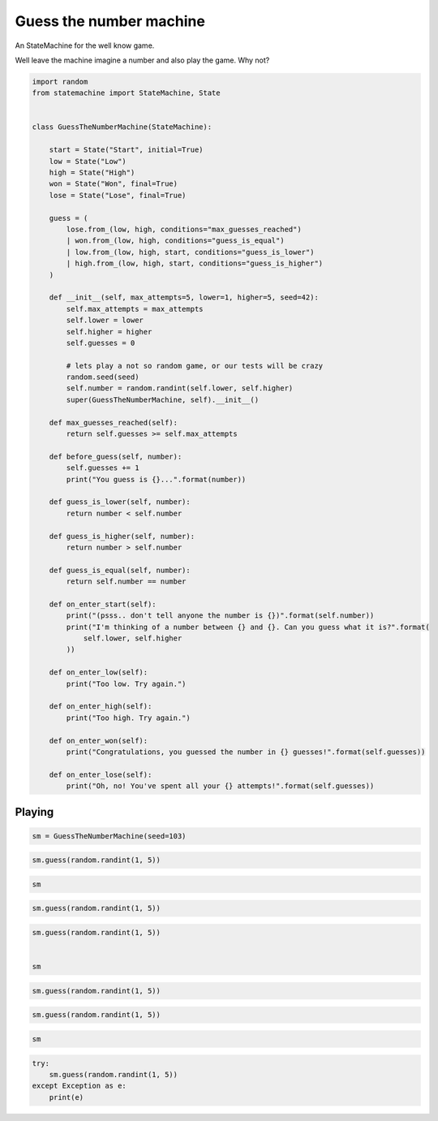 
.. DO NOT EDIT.
.. THIS FILE WAS AUTOMATICALLY GENERATED BY SPHINX-GALLERY.
.. TO MAKE CHANGES, EDIT THE SOURCE PYTHON FILE:
.. "auto_examples/guess_the_number_machine.py"
.. LINE NUMBERS ARE GIVEN BELOW.

.. only:: html

    .. note::
        :class: sphx-glr-download-link-note

        Click :ref:`here <sphx_glr_download_auto_examples_guess_the_number_machine.py>`
        to download the full example code

.. rst-class:: sphx-glr-example-title

.. _sphx_glr_auto_examples_guess_the_number_machine.py:


Guess the number machine
========================

An StateMachine for the well know game.

Well leave the machine imagine a number and also play the game. Why not?

.. GENERATED FROM PYTHON SOURCE LINES 10-76

.. code-block:: default


    import random
    from statemachine import StateMachine, State


    class GuessTheNumberMachine(StateMachine):

        start = State("Start", initial=True)
        low = State("Low")
        high = State("High")
        won = State("Won", final=True)
        lose = State("Lose", final=True)

        guess = (
            lose.from_(low, high, conditions="max_guesses_reached")
            | won.from_(low, high, conditions="guess_is_equal")
            | low.from_(low, high, start, conditions="guess_is_lower")
            | high.from_(low, high, start, conditions="guess_is_higher")
        )

        def __init__(self, max_attempts=5, lower=1, higher=5, seed=42):
            self.max_attempts = max_attempts
            self.lower = lower
            self.higher = higher
            self.guesses = 0

            # lets play a not so random game, or our tests will be crazy
            random.seed(seed)
            self.number = random.randint(self.lower, self.higher)
            super(GuessTheNumberMachine, self).__init__()

        def max_guesses_reached(self):
            return self.guesses >= self.max_attempts

        def before_guess(self, number):
            self.guesses += 1
            print("You guess is {}...".format(number))

        def guess_is_lower(self, number):
            return number < self.number

        def guess_is_higher(self, number):
            return number > self.number

        def guess_is_equal(self, number):
            return self.number == number

        def on_enter_start(self):
            print("(psss.. don't tell anyone the number is {})".format(self.number))
            print("I'm thinking of a number between {} and {}. Can you guess what it is?".format(
                self.lower, self.higher
            ))

        def on_enter_low(self):
            print("Too low. Try again.")

        def on_enter_high(self):
            print("Too high. Try again.")

        def on_enter_won(self):
            print("Congratulations, you guessed the number in {} guesses!".format(self.guesses))

        def on_enter_lose(self):
            print("Oh, no! You've spent all your {} attempts!".format(self.guesses))





.. image-sg:: /auto_examples/images/sphx_glr_guess_the_number_machine_001.svg
   :alt: guess the number machine
   :srcset: /auto_examples/images/sphx_glr_guess_the_number_machine_001.svg
   :class: sphx-glr-single-img





.. GENERATED FROM PYTHON SOURCE LINES 77-80

Playing
-------


.. GENERATED FROM PYTHON SOURCE LINES 80-83

.. code-block:: default


    sm = GuessTheNumberMachine(seed=103)





.. rst-class:: sphx-glr-script-out

 .. code-block:: none

    (psss.. don't tell anyone the number is 4)
    I'm thinking of a number between 1 and 5. Can you guess what it is?




.. GENERATED FROM PYTHON SOURCE LINES 84-87

.. code-block:: default


    sm.guess(random.randint(1, 5))





.. rst-class:: sphx-glr-script-out

 .. code-block:: none

    You guess is 2...
    Too low. Try again.




.. GENERATED FROM PYTHON SOURCE LINES 88-91

.. code-block:: default


    sm






.. raw:: html

    <div class="output_subarea output_html rendered_html output_result">
    <div class="statemachine"><?xml version="1.0" encoding="UTF-8" standalone="no"?>
    <!DOCTYPE svg PUBLIC "-//W3C//DTD SVG 1.1//EN"
     "http://www.w3.org/Graphics/SVG/1.1/DTD/svg11.dtd">
    <!-- Generated by graphviz version 2.40.1 (20161225.0304)
     -->
    <!-- Title: list Pages: 1 -->
    <svg width="803pt" height="198pt"
     viewBox="0.00 0.00 803.00 197.78" xmlns="http://www.w3.org/2000/svg" xmlns:xlink="http://www.w3.org/1999/xlink">
    <g id="graph0" class="graph" transform="scale(1 1) rotate(0) translate(4 193.7803)">
    <title>list</title>
    <polygon fill="#ffffff" stroke="transparent" points="-4,4 -4,-193.7803 799,-193.7803 799,4 -4,4"/>
    <text text-anchor="middle" x="397.5" y="-7" font-family="Times,serif" font-size="10.00" fill="#000000">GuessTheNumberMachine</text>
    <!-- i -->
    <g id="node1" class="node">
    <title>i</title>
    <ellipse fill="#000000" stroke="#000000" cx="7" cy="-141.7803" rx="7" ry="7"/>
    <text text-anchor="middle" x="7" y="-141.4803" font-family="Times,serif" font-size="1.00" fill="#000000">i</text>
    </g>
    <!-- start -->
    <g id="node2" class="node">
    <title>start</title>
    <path fill="#ffffff" stroke="#000000" d="M143,-159.7803C143,-159.7803 63,-159.7803 63,-159.7803 57,-159.7803 51,-153.7803 51,-147.7803 51,-147.7803 51,-135.7803 51,-135.7803 51,-129.7803 57,-123.7803 63,-123.7803 63,-123.7803 143,-123.7803 143,-123.7803 149,-123.7803 155,-129.7803 155,-135.7803 155,-135.7803 155,-147.7803 155,-147.7803 155,-153.7803 149,-159.7803 143,-159.7803"/>
    <text text-anchor="middle" x="103" y="-144.7803" font-family="Times,serif" font-size="10.00" fill="#000000">Start</text>
    <text text-anchor="middle" x="103" y="-133.7803" font-family="Times,serif" font-size="10.00" fill="#000000">entry / on_enter_start</text>
    </g>
    <!-- i&#45;&gt;start -->
    <g id="edge1" class="edge">
    <title>i&#45;&gt;start</title>
    <path fill="none" stroke="#0000ff" d="M14.2156,-141.7803C20.4253,-141.7803 30.049,-141.7803 40.7074,-141.7803"/>
    <polygon fill="#0000ff" stroke="#0000ff" points="40.7182,-145.2804 50.7182,-141.7803 40.7182,-138.2804 40.7182,-145.2804"/>
    </g>
    <!-- high -->
    <g id="node3" class="node">
    <title>high</title>
    <path fill="#ffffff" stroke="#000000" d="M348,-113.7803C348,-113.7803 267,-113.7803 267,-113.7803 261,-113.7803 255,-107.7803 255,-101.7803 255,-101.7803 255,-89.7803 255,-89.7803 255,-83.7803 261,-77.7803 267,-77.7803 267,-77.7803 348,-77.7803 348,-77.7803 354,-77.7803 360,-83.7803 360,-89.7803 360,-89.7803 360,-101.7803 360,-101.7803 360,-107.7803 354,-113.7803 348,-113.7803"/>
    <text text-anchor="middle" x="307.5" y="-98.7803" font-family="Times,serif" font-size="10.00" fill="#000000">High</text>
    <text text-anchor="middle" x="307.5" y="-87.7803" font-family="Times,serif" font-size="10.00" fill="#000000">entry / on_enter_high</text>
    </g>
    <!-- start&#45;&gt;high -->
    <g id="edge11" class="edge">
    <title>start&#45;&gt;high</title>
    <path fill="none" stroke="#0000ff" d="M155.1331,-130.0535C182.4439,-123.9103 216.092,-116.3415 244.8152,-109.8805"/>
    <polygon fill="#0000ff" stroke="#0000ff" points="245.7629,-113.2549 254.751,-107.6456 244.2267,-106.4255 245.7629,-113.2549"/>
    <text text-anchor="middle" x="205" y="-137.5803" font-family="Times,serif" font-size="9.00" fill="#000000">guess</text>
    <text text-anchor="middle" x="205" y="-127.5803" font-family="Times,serif" font-size="9.00" fill="#000000">[guess_is_higher]</text>
    </g>
    <!-- low -->
    <g id="node6" class="node">
    <title>low</title>
    <path fill="#40e0d0" stroke="#000000" stroke-width="2" d="M550,-88.7803C550,-88.7803 472,-88.7803 472,-88.7803 466,-88.7803 460,-82.7803 460,-76.7803 460,-76.7803 460,-64.7803 460,-64.7803 460,-58.7803 466,-52.7803 472,-52.7803 472,-52.7803 550,-52.7803 550,-52.7803 556,-52.7803 562,-58.7803 562,-64.7803 562,-64.7803 562,-76.7803 562,-76.7803 562,-82.7803 556,-88.7803 550,-88.7803"/>
    <text text-anchor="middle" x="511" y="-73.7803" font-family="Times,serif" font-size="10.00" fill="#000000">Low</text>
    <text text-anchor="middle" x="511" y="-62.7803" font-family="Times,serif" font-size="10.00" fill="#000000">entry / on_enter_low</text>
    </g>
    <!-- start&#45;&gt;low -->
    <g id="edge10" class="edge">
    <title>start&#45;&gt;low</title>
    <path fill="none" stroke="#0000ff" d="M155.1338,-155.5624C207.7292,-167.1724 290.8264,-179.1989 360,-160.7803 406.1673,-148.4875 452.3368,-117.5739 481.2417,-95.41"/>
    <polygon fill="#0000ff" stroke="#0000ff" points="483.5557,-98.0438 489.2803,-89.1286 479.2456,-92.528 483.5557,-98.0438"/>
    <text text-anchor="middle" x="307.5" y="-182.5803" font-family="Times,serif" font-size="9.00" fill="#000000">guess</text>
    <text text-anchor="middle" x="307.5" y="-172.5803" font-family="Times,serif" font-size="9.00" fill="#000000">[guess_is_lower]</text>
    </g>
    <!-- high&#45;&gt;high -->
    <g id="edge5" class="edge">
    <title>high&#45;&gt;high</title>
    <path fill="none" stroke="#0000ff" d="M289.0474,-113.933C286.2085,-123.3194 292.3594,-131.7803 307.5,-131.7803 316.7263,-131.7803 322.6144,-128.6384 325.1643,-124.0599"/>
    <polygon fill="#0000ff" stroke="#0000ff" points="328.6658,-124.1745 325.9526,-113.933 321.6869,-123.6311 328.6658,-124.1745"/>
    <text text-anchor="middle" x="307.5" y="-144.5803" font-family="Times,serif" font-size="9.00" fill="#000000">guess</text>
    <text text-anchor="middle" x="307.5" y="-134.5803" font-family="Times,serif" font-size="9.00" fill="#000000">[guess_is_higher]</text>
    </g>
    <!-- lose -->
    <g id="node4" class="node">
    <title>lose</title>
    <path fill="#ffffff" stroke="#000000" d="M778.5,-138.7803C778.5,-138.7803 699.5,-138.7803 699.5,-138.7803 693.5,-138.7803 687.5,-132.7803 687.5,-126.7803 687.5,-126.7803 687.5,-114.7803 687.5,-114.7803 687.5,-108.7803 693.5,-102.7803 699.5,-102.7803 699.5,-102.7803 778.5,-102.7803 778.5,-102.7803 784.5,-102.7803 790.5,-108.7803 790.5,-114.7803 790.5,-114.7803 790.5,-126.7803 790.5,-126.7803 790.5,-132.7803 784.5,-138.7803 778.5,-138.7803"/>
    <path fill="none" stroke="#000000" d="M782.5,-142.7803C782.5,-142.7803 695.5,-142.7803 695.5,-142.7803 689.5,-142.7803 683.5,-136.7803 683.5,-130.7803 683.5,-130.7803 683.5,-110.7803 683.5,-110.7803 683.5,-104.7803 689.5,-98.7803 695.5,-98.7803 695.5,-98.7803 782.5,-98.7803 782.5,-98.7803 788.5,-98.7803 794.5,-104.7803 794.5,-110.7803 794.5,-110.7803 794.5,-130.7803 794.5,-130.7803 794.5,-136.7803 788.5,-142.7803 782.5,-142.7803"/>
    <text text-anchor="middle" x="739" y="-123.7803" font-family="Times,serif" font-size="10.00" fill="#000000">Lose</text>
    <text text-anchor="middle" x="739" y="-112.7803" font-family="Times,serif" font-size="10.00" fill="#000000">entry / on_enter_lose</text>
    </g>
    <!-- high&#45;&gt;lose -->
    <g id="edge2" class="edge">
    <title>high&#45;&gt;lose</title>
    <path fill="none" stroke="#0000ff" d="M360.1235,-113.1501C389.21,-121.8418 426.2026,-131.4216 460,-135.7803 532.5774,-145.1403 616.5044,-138.2596 673.2002,-131.0289"/>
    <polygon fill="#0000ff" stroke="#0000ff" points="674.003,-134.4535 683.4608,-129.6785 673.0895,-127.5133 674.003,-134.4535"/>
    <text text-anchor="middle" x="511" y="-152.5803" font-family="Times,serif" font-size="9.00" fill="#000000">guess</text>
    <text text-anchor="middle" x="511" y="-142.5803" font-family="Times,serif" font-size="9.00" fill="#000000">[max_guesses_reached]</text>
    </g>
    <!-- won -->
    <g id="node5" class="node">
    <title>won</title>
    <path fill="#ffffff" stroke="#000000" d="M779,-69.7803C779,-69.7803 699,-69.7803 699,-69.7803 693,-69.7803 687,-63.7803 687,-57.7803 687,-57.7803 687,-45.7803 687,-45.7803 687,-39.7803 693,-33.7803 699,-33.7803 699,-33.7803 779,-33.7803 779,-33.7803 785,-33.7803 791,-39.7803 791,-45.7803 791,-45.7803 791,-57.7803 791,-57.7803 791,-63.7803 785,-69.7803 779,-69.7803"/>
    <path fill="none" stroke="#000000" d="M783,-73.7803C783,-73.7803 695,-73.7803 695,-73.7803 689,-73.7803 683,-67.7803 683,-61.7803 683,-61.7803 683,-41.7803 683,-41.7803 683,-35.7803 689,-29.7803 695,-29.7803 695,-29.7803 783,-29.7803 783,-29.7803 789,-29.7803 795,-35.7803 795,-41.7803 795,-41.7803 795,-61.7803 795,-61.7803 795,-67.7803 789,-73.7803 783,-73.7803"/>
    <text text-anchor="middle" x="739" y="-54.7803" font-family="Times,serif" font-size="10.00" fill="#000000">Won</text>
    <text text-anchor="middle" x="739" y="-43.7803" font-family="Times,serif" font-size="10.00" fill="#000000">entry / on_enter_won</text>
    </g>
    <!-- high&#45;&gt;won -->
    <g id="edge3" class="edge">
    <title>high&#45;&gt;won</title>
    <path fill="none" stroke="#0000ff" d="M331.6611,-77.6672C344.8466,-68.3987 361.7561,-57.4789 378,-49.7803 412.5488,-33.4063 422.2171,-29.6268 460,-23.7803 532.4999,-12.5616 616.3269,-24.2545 673.0206,-35.7716"/>
    <polygon fill="#0000ff" stroke="#0000ff" points="672.4267,-39.223 682.9307,-37.8392 673.8564,-32.3705 672.4267,-39.223"/>
    <text text-anchor="middle" x="511" y="-36.5803" font-family="Times,serif" font-size="9.00" fill="#000000">guess</text>
    <text text-anchor="middle" x="511" y="-26.5803" font-family="Times,serif" font-size="9.00" fill="#000000">[guess_is_equal]</text>
    </g>
    <!-- high&#45;&gt;low -->
    <g id="edge4" class="edge">
    <title>high&#45;&gt;low</title>
    <path fill="none" stroke="#0000ff" d="M360.3054,-91.6089C385.1476,-89.408 415.1482,-86.4076 442,-82.7803 444.5304,-82.4385 447.11,-82.072 449.7136,-81.6872"/>
    <polygon fill="#0000ff" stroke="#0000ff" points="450.4739,-85.1113 459.8223,-80.1255 449.4051,-78.1934 450.4739,-85.1113"/>
    <text text-anchor="middle" x="410" y="-102.5803" font-family="Times,serif" font-size="9.00" fill="#000000">guess</text>
    <text text-anchor="middle" x="410" y="-92.5803" font-family="Times,serif" font-size="9.00" fill="#000000">[guess_is_lower]</text>
    </g>
    <!-- low&#45;&gt;high -->
    <g id="edge9" class="edge">
    <title>low&#45;&gt;high</title>
    <path fill="none" stroke="#0000ff" d="M459.879,-58.3713C434.8951,-54.2716 404.5623,-52.2335 378,-58.7803 366.1663,-61.6969 354.121,-66.9937 343.4137,-72.6849"/>
    <polygon fill="#0000ff" stroke="#0000ff" points="341.4035,-69.7991 334.3876,-77.738 344.823,-75.9071 341.4035,-69.7991"/>
    <text text-anchor="middle" x="410" y="-71.5803" font-family="Times,serif" font-size="9.00" fill="#000000">guess</text>
    <text text-anchor="middle" x="410" y="-61.5803" font-family="Times,serif" font-size="9.00" fill="#000000">[guess_is_higher]</text>
    </g>
    <!-- low&#45;&gt;lose -->
    <g id="edge6" class="edge">
    <title>low&#45;&gt;lose</title>
    <path fill="none" stroke="#0000ff" d="M562.1677,-82.0013C594.9099,-89.1816 637.7084,-98.5672 672.999,-106.3064"/>
    <polygon fill="#0000ff" stroke="#0000ff" points="672.6959,-109.823 683.2135,-108.5464 674.1954,-102.9855 672.6959,-109.823"/>
    <text text-anchor="middle" x="622.5" y="-115.5803" font-family="Times,serif" font-size="9.00" fill="#000000">guess</text>
    <text text-anchor="middle" x="622.5" y="-105.5803" font-family="Times,serif" font-size="9.00" fill="#000000">[max_guesses_reached]</text>
    </g>
    <!-- low&#45;&gt;won -->
    <g id="edge7" class="edge">
    <title>low&#45;&gt;won</title>
    <path fill="none" stroke="#0000ff" d="M562.1677,-66.5163C594.7904,-63.7978 637.3961,-60.2473 672.6123,-57.3126"/>
    <polygon fill="#0000ff" stroke="#0000ff" points="673.1337,-60.7814 682.8084,-56.4629 672.5523,-53.8056 673.1337,-60.7814"/>
    <text text-anchor="middle" x="622.5" y="-76.5803" font-family="Times,serif" font-size="9.00" fill="#000000">guess</text>
    <text text-anchor="middle" x="622.5" y="-66.5803" font-family="Times,serif" font-size="9.00" fill="#000000">[guess_is_equal]</text>
    </g>
    <!-- low&#45;&gt;low -->
    <g id="edge8" class="edge">
    <title>low&#45;&gt;low</title>
    <path fill="none" stroke="#0000ff" d="M492.9092,-88.933C490.126,-98.3194 496.1563,-106.7803 511,-106.7803 520.0454,-106.7803 525.818,-103.6384 528.3179,-99.0599"/>
    <polygon fill="#0000ff" stroke="#0000ff" points="531.8196,-99.1704 529.0908,-88.933 524.8399,-98.6376 531.8196,-99.1704"/>
    <text text-anchor="middle" x="511" y="-119.5803" font-family="Times,serif" font-size="9.00" fill="#000000">guess</text>
    <text text-anchor="middle" x="511" y="-109.5803" font-family="Times,serif" font-size="9.00" fill="#000000">[guess_is_lower]</text>
    </g>
    </g>
    </svg>
    </div>
    </div>
    <br />
    <br />

.. GENERATED FROM PYTHON SOURCE LINES 92-95

.. code-block:: default


    sm.guess(random.randint(1, 5))





.. rst-class:: sphx-glr-script-out

 .. code-block:: none

    You guess is 1...
    Too low. Try again.




.. GENERATED FROM PYTHON SOURCE LINES 96-102

.. code-block:: default


    sm.guess(random.randint(1, 5))


    sm





.. rst-class:: sphx-glr-script-out

 .. code-block:: none

    You guess is 5...
    Too high. Try again.


.. raw:: html

    <div class="output_subarea output_html rendered_html output_result">
    <div class="statemachine"><?xml version="1.0" encoding="UTF-8" standalone="no"?>
    <!DOCTYPE svg PUBLIC "-//W3C//DTD SVG 1.1//EN"
     "http://www.w3.org/Graphics/SVG/1.1/DTD/svg11.dtd">
    <!-- Generated by graphviz version 2.40.1 (20161225.0304)
     -->
    <!-- Title: list Pages: 1 -->
    <svg width="803pt" height="198pt"
     viewBox="0.00 0.00 803.00 197.78" xmlns="http://www.w3.org/2000/svg" xmlns:xlink="http://www.w3.org/1999/xlink">
    <g id="graph0" class="graph" transform="scale(1 1) rotate(0) translate(4 193.7803)">
    <title>list</title>
    <polygon fill="#ffffff" stroke="transparent" points="-4,4 -4,-193.7803 799,-193.7803 799,4 -4,4"/>
    <text text-anchor="middle" x="397.5" y="-7" font-family="Times,serif" font-size="10.00" fill="#000000">GuessTheNumberMachine</text>
    <!-- i -->
    <g id="node1" class="node">
    <title>i</title>
    <ellipse fill="#000000" stroke="#000000" cx="7" cy="-141.7803" rx="7" ry="7"/>
    <text text-anchor="middle" x="7" y="-141.4803" font-family="Times,serif" font-size="1.00" fill="#000000">i</text>
    </g>
    <!-- start -->
    <g id="node2" class="node">
    <title>start</title>
    <path fill="#ffffff" stroke="#000000" d="M143,-159.7803C143,-159.7803 63,-159.7803 63,-159.7803 57,-159.7803 51,-153.7803 51,-147.7803 51,-147.7803 51,-135.7803 51,-135.7803 51,-129.7803 57,-123.7803 63,-123.7803 63,-123.7803 143,-123.7803 143,-123.7803 149,-123.7803 155,-129.7803 155,-135.7803 155,-135.7803 155,-147.7803 155,-147.7803 155,-153.7803 149,-159.7803 143,-159.7803"/>
    <text text-anchor="middle" x="103" y="-144.7803" font-family="Times,serif" font-size="10.00" fill="#000000">Start</text>
    <text text-anchor="middle" x="103" y="-133.7803" font-family="Times,serif" font-size="10.00" fill="#000000">entry / on_enter_start</text>
    </g>
    <!-- i&#45;&gt;start -->
    <g id="edge1" class="edge">
    <title>i&#45;&gt;start</title>
    <path fill="none" stroke="#0000ff" d="M14.2156,-141.7803C20.4253,-141.7803 30.049,-141.7803 40.7074,-141.7803"/>
    <polygon fill="#0000ff" stroke="#0000ff" points="40.7182,-145.2804 50.7182,-141.7803 40.7182,-138.2804 40.7182,-145.2804"/>
    </g>
    <!-- high -->
    <g id="node3" class="node">
    <title>high</title>
    <path fill="#40e0d0" stroke="#000000" stroke-width="2" d="M348,-113.7803C348,-113.7803 267,-113.7803 267,-113.7803 261,-113.7803 255,-107.7803 255,-101.7803 255,-101.7803 255,-89.7803 255,-89.7803 255,-83.7803 261,-77.7803 267,-77.7803 267,-77.7803 348,-77.7803 348,-77.7803 354,-77.7803 360,-83.7803 360,-89.7803 360,-89.7803 360,-101.7803 360,-101.7803 360,-107.7803 354,-113.7803 348,-113.7803"/>
    <text text-anchor="middle" x="307.5" y="-98.7803" font-family="Times,serif" font-size="10.00" fill="#000000">High</text>
    <text text-anchor="middle" x="307.5" y="-87.7803" font-family="Times,serif" font-size="10.00" fill="#000000">entry / on_enter_high</text>
    </g>
    <!-- start&#45;&gt;high -->
    <g id="edge11" class="edge">
    <title>start&#45;&gt;high</title>
    <path fill="none" stroke="#0000ff" d="M155.1331,-130.0535C182.4439,-123.9103 216.092,-116.3415 244.8152,-109.8805"/>
    <polygon fill="#0000ff" stroke="#0000ff" points="245.7629,-113.2549 254.751,-107.6456 244.2267,-106.4255 245.7629,-113.2549"/>
    <text text-anchor="middle" x="205" y="-137.5803" font-family="Times,serif" font-size="9.00" fill="#000000">guess</text>
    <text text-anchor="middle" x="205" y="-127.5803" font-family="Times,serif" font-size="9.00" fill="#000000">[guess_is_higher]</text>
    </g>
    <!-- low -->
    <g id="node6" class="node">
    <title>low</title>
    <path fill="#ffffff" stroke="#000000" d="M550,-88.7803C550,-88.7803 472,-88.7803 472,-88.7803 466,-88.7803 460,-82.7803 460,-76.7803 460,-76.7803 460,-64.7803 460,-64.7803 460,-58.7803 466,-52.7803 472,-52.7803 472,-52.7803 550,-52.7803 550,-52.7803 556,-52.7803 562,-58.7803 562,-64.7803 562,-64.7803 562,-76.7803 562,-76.7803 562,-82.7803 556,-88.7803 550,-88.7803"/>
    <text text-anchor="middle" x="511" y="-73.7803" font-family="Times,serif" font-size="10.00" fill="#000000">Low</text>
    <text text-anchor="middle" x="511" y="-62.7803" font-family="Times,serif" font-size="10.00" fill="#000000">entry / on_enter_low</text>
    </g>
    <!-- start&#45;&gt;low -->
    <g id="edge10" class="edge">
    <title>start&#45;&gt;low</title>
    <path fill="none" stroke="#0000ff" d="M155.1338,-155.5624C207.7292,-167.1724 290.8264,-179.1989 360,-160.7803 406.1673,-148.4875 452.3368,-117.5739 481.2417,-95.41"/>
    <polygon fill="#0000ff" stroke="#0000ff" points="483.5557,-98.0438 489.2803,-89.1286 479.2456,-92.528 483.5557,-98.0438"/>
    <text text-anchor="middle" x="307.5" y="-182.5803" font-family="Times,serif" font-size="9.00" fill="#000000">guess</text>
    <text text-anchor="middle" x="307.5" y="-172.5803" font-family="Times,serif" font-size="9.00" fill="#000000">[guess_is_lower]</text>
    </g>
    <!-- high&#45;&gt;high -->
    <g id="edge5" class="edge">
    <title>high&#45;&gt;high</title>
    <path fill="none" stroke="#0000ff" d="M289.0474,-113.933C286.2085,-123.3194 292.3594,-131.7803 307.5,-131.7803 316.7263,-131.7803 322.6144,-128.6384 325.1643,-124.0599"/>
    <polygon fill="#0000ff" stroke="#0000ff" points="328.6658,-124.1745 325.9526,-113.933 321.6869,-123.6311 328.6658,-124.1745"/>
    <text text-anchor="middle" x="307.5" y="-144.5803" font-family="Times,serif" font-size="9.00" fill="#000000">guess</text>
    <text text-anchor="middle" x="307.5" y="-134.5803" font-family="Times,serif" font-size="9.00" fill="#000000">[guess_is_higher]</text>
    </g>
    <!-- lose -->
    <g id="node4" class="node">
    <title>lose</title>
    <path fill="#ffffff" stroke="#000000" d="M778.5,-138.7803C778.5,-138.7803 699.5,-138.7803 699.5,-138.7803 693.5,-138.7803 687.5,-132.7803 687.5,-126.7803 687.5,-126.7803 687.5,-114.7803 687.5,-114.7803 687.5,-108.7803 693.5,-102.7803 699.5,-102.7803 699.5,-102.7803 778.5,-102.7803 778.5,-102.7803 784.5,-102.7803 790.5,-108.7803 790.5,-114.7803 790.5,-114.7803 790.5,-126.7803 790.5,-126.7803 790.5,-132.7803 784.5,-138.7803 778.5,-138.7803"/>
    <path fill="none" stroke="#000000" d="M782.5,-142.7803C782.5,-142.7803 695.5,-142.7803 695.5,-142.7803 689.5,-142.7803 683.5,-136.7803 683.5,-130.7803 683.5,-130.7803 683.5,-110.7803 683.5,-110.7803 683.5,-104.7803 689.5,-98.7803 695.5,-98.7803 695.5,-98.7803 782.5,-98.7803 782.5,-98.7803 788.5,-98.7803 794.5,-104.7803 794.5,-110.7803 794.5,-110.7803 794.5,-130.7803 794.5,-130.7803 794.5,-136.7803 788.5,-142.7803 782.5,-142.7803"/>
    <text text-anchor="middle" x="739" y="-123.7803" font-family="Times,serif" font-size="10.00" fill="#000000">Lose</text>
    <text text-anchor="middle" x="739" y="-112.7803" font-family="Times,serif" font-size="10.00" fill="#000000">entry / on_enter_lose</text>
    </g>
    <!-- high&#45;&gt;lose -->
    <g id="edge2" class="edge">
    <title>high&#45;&gt;lose</title>
    <path fill="none" stroke="#0000ff" d="M360.1235,-113.1501C389.21,-121.8418 426.2026,-131.4216 460,-135.7803 532.5774,-145.1403 616.5044,-138.2596 673.2002,-131.0289"/>
    <polygon fill="#0000ff" stroke="#0000ff" points="674.003,-134.4535 683.4608,-129.6785 673.0895,-127.5133 674.003,-134.4535"/>
    <text text-anchor="middle" x="511" y="-152.5803" font-family="Times,serif" font-size="9.00" fill="#000000">guess</text>
    <text text-anchor="middle" x="511" y="-142.5803" font-family="Times,serif" font-size="9.00" fill="#000000">[max_guesses_reached]</text>
    </g>
    <!-- won -->
    <g id="node5" class="node">
    <title>won</title>
    <path fill="#ffffff" stroke="#000000" d="M779,-69.7803C779,-69.7803 699,-69.7803 699,-69.7803 693,-69.7803 687,-63.7803 687,-57.7803 687,-57.7803 687,-45.7803 687,-45.7803 687,-39.7803 693,-33.7803 699,-33.7803 699,-33.7803 779,-33.7803 779,-33.7803 785,-33.7803 791,-39.7803 791,-45.7803 791,-45.7803 791,-57.7803 791,-57.7803 791,-63.7803 785,-69.7803 779,-69.7803"/>
    <path fill="none" stroke="#000000" d="M783,-73.7803C783,-73.7803 695,-73.7803 695,-73.7803 689,-73.7803 683,-67.7803 683,-61.7803 683,-61.7803 683,-41.7803 683,-41.7803 683,-35.7803 689,-29.7803 695,-29.7803 695,-29.7803 783,-29.7803 783,-29.7803 789,-29.7803 795,-35.7803 795,-41.7803 795,-41.7803 795,-61.7803 795,-61.7803 795,-67.7803 789,-73.7803 783,-73.7803"/>
    <text text-anchor="middle" x="739" y="-54.7803" font-family="Times,serif" font-size="10.00" fill="#000000">Won</text>
    <text text-anchor="middle" x="739" y="-43.7803" font-family="Times,serif" font-size="10.00" fill="#000000">entry / on_enter_won</text>
    </g>
    <!-- high&#45;&gt;won -->
    <g id="edge3" class="edge">
    <title>high&#45;&gt;won</title>
    <path fill="none" stroke="#0000ff" d="M331.6611,-77.6672C344.8466,-68.3987 361.7561,-57.4789 378,-49.7803 412.5488,-33.4063 422.2171,-29.6268 460,-23.7803 532.4999,-12.5616 616.3269,-24.2545 673.0206,-35.7716"/>
    <polygon fill="#0000ff" stroke="#0000ff" points="672.4267,-39.223 682.9307,-37.8392 673.8564,-32.3705 672.4267,-39.223"/>
    <text text-anchor="middle" x="511" y="-36.5803" font-family="Times,serif" font-size="9.00" fill="#000000">guess</text>
    <text text-anchor="middle" x="511" y="-26.5803" font-family="Times,serif" font-size="9.00" fill="#000000">[guess_is_equal]</text>
    </g>
    <!-- high&#45;&gt;low -->
    <g id="edge4" class="edge">
    <title>high&#45;&gt;low</title>
    <path fill="none" stroke="#0000ff" d="M360.3054,-91.6089C385.1476,-89.408 415.1482,-86.4076 442,-82.7803 444.5304,-82.4385 447.11,-82.072 449.7136,-81.6872"/>
    <polygon fill="#0000ff" stroke="#0000ff" points="450.4739,-85.1113 459.8223,-80.1255 449.4051,-78.1934 450.4739,-85.1113"/>
    <text text-anchor="middle" x="410" y="-102.5803" font-family="Times,serif" font-size="9.00" fill="#000000">guess</text>
    <text text-anchor="middle" x="410" y="-92.5803" font-family="Times,serif" font-size="9.00" fill="#000000">[guess_is_lower]</text>
    </g>
    <!-- low&#45;&gt;high -->
    <g id="edge9" class="edge">
    <title>low&#45;&gt;high</title>
    <path fill="none" stroke="#0000ff" d="M459.879,-58.3713C434.8951,-54.2716 404.5623,-52.2335 378,-58.7803 366.1663,-61.6969 354.121,-66.9937 343.4137,-72.6849"/>
    <polygon fill="#0000ff" stroke="#0000ff" points="341.4035,-69.7991 334.3876,-77.738 344.823,-75.9071 341.4035,-69.7991"/>
    <text text-anchor="middle" x="410" y="-71.5803" font-family="Times,serif" font-size="9.00" fill="#000000">guess</text>
    <text text-anchor="middle" x="410" y="-61.5803" font-family="Times,serif" font-size="9.00" fill="#000000">[guess_is_higher]</text>
    </g>
    <!-- low&#45;&gt;lose -->
    <g id="edge6" class="edge">
    <title>low&#45;&gt;lose</title>
    <path fill="none" stroke="#0000ff" d="M562.1677,-82.0013C594.9099,-89.1816 637.7084,-98.5672 672.999,-106.3064"/>
    <polygon fill="#0000ff" stroke="#0000ff" points="672.6959,-109.823 683.2135,-108.5464 674.1954,-102.9855 672.6959,-109.823"/>
    <text text-anchor="middle" x="622.5" y="-115.5803" font-family="Times,serif" font-size="9.00" fill="#000000">guess</text>
    <text text-anchor="middle" x="622.5" y="-105.5803" font-family="Times,serif" font-size="9.00" fill="#000000">[max_guesses_reached]</text>
    </g>
    <!-- low&#45;&gt;won -->
    <g id="edge7" class="edge">
    <title>low&#45;&gt;won</title>
    <path fill="none" stroke="#0000ff" d="M562.1677,-66.5163C594.7904,-63.7978 637.3961,-60.2473 672.6123,-57.3126"/>
    <polygon fill="#0000ff" stroke="#0000ff" points="673.1337,-60.7814 682.8084,-56.4629 672.5523,-53.8056 673.1337,-60.7814"/>
    <text text-anchor="middle" x="622.5" y="-76.5803" font-family="Times,serif" font-size="9.00" fill="#000000">guess</text>
    <text text-anchor="middle" x="622.5" y="-66.5803" font-family="Times,serif" font-size="9.00" fill="#000000">[guess_is_equal]</text>
    </g>
    <!-- low&#45;&gt;low -->
    <g id="edge8" class="edge">
    <title>low&#45;&gt;low</title>
    <path fill="none" stroke="#0000ff" d="M492.9092,-88.933C490.126,-98.3194 496.1563,-106.7803 511,-106.7803 520.0454,-106.7803 525.818,-103.6384 528.3179,-99.0599"/>
    <polygon fill="#0000ff" stroke="#0000ff" points="531.8196,-99.1704 529.0908,-88.933 524.8399,-98.6376 531.8196,-99.1704"/>
    <text text-anchor="middle" x="511" y="-119.5803" font-family="Times,serif" font-size="9.00" fill="#000000">guess</text>
    <text text-anchor="middle" x="511" y="-109.5803" font-family="Times,serif" font-size="9.00" fill="#000000">[guess_is_lower]</text>
    </g>
    </g>
    </svg>
    </div>
    </div>
    <br />
    <br />

.. GENERATED FROM PYTHON SOURCE LINES 105-108

.. code-block:: default


    sm.guess(random.randint(1, 5))





.. rst-class:: sphx-glr-script-out

 .. code-block:: none

    You guess is 1...
    Too low. Try again.




.. GENERATED FROM PYTHON SOURCE LINES 109-112

.. code-block:: default


    sm.guess(random.randint(1, 5))





.. rst-class:: sphx-glr-script-out

 .. code-block:: none

    You guess is 4...
    Congratulations, you guessed the number in 5 guesses!




.. GENERATED FROM PYTHON SOURCE LINES 113-116

.. code-block:: default


    sm






.. raw:: html

    <div class="output_subarea output_html rendered_html output_result">
    <div class="statemachine"><?xml version="1.0" encoding="UTF-8" standalone="no"?>
    <!DOCTYPE svg PUBLIC "-//W3C//DTD SVG 1.1//EN"
     "http://www.w3.org/Graphics/SVG/1.1/DTD/svg11.dtd">
    <!-- Generated by graphviz version 2.40.1 (20161225.0304)
     -->
    <!-- Title: list Pages: 1 -->
    <svg width="803pt" height="198pt"
     viewBox="0.00 0.00 803.00 197.78" xmlns="http://www.w3.org/2000/svg" xmlns:xlink="http://www.w3.org/1999/xlink">
    <g id="graph0" class="graph" transform="scale(1 1) rotate(0) translate(4 193.7803)">
    <title>list</title>
    <polygon fill="#ffffff" stroke="transparent" points="-4,4 -4,-193.7803 799,-193.7803 799,4 -4,4"/>
    <text text-anchor="middle" x="397.5" y="-7" font-family="Times,serif" font-size="10.00" fill="#000000">GuessTheNumberMachine</text>
    <!-- i -->
    <g id="node1" class="node">
    <title>i</title>
    <ellipse fill="#000000" stroke="#000000" cx="7" cy="-141.7803" rx="7" ry="7"/>
    <text text-anchor="middle" x="7" y="-141.4803" font-family="Times,serif" font-size="1.00" fill="#000000">i</text>
    </g>
    <!-- start -->
    <g id="node2" class="node">
    <title>start</title>
    <path fill="#ffffff" stroke="#000000" d="M143,-159.7803C143,-159.7803 63,-159.7803 63,-159.7803 57,-159.7803 51,-153.7803 51,-147.7803 51,-147.7803 51,-135.7803 51,-135.7803 51,-129.7803 57,-123.7803 63,-123.7803 63,-123.7803 143,-123.7803 143,-123.7803 149,-123.7803 155,-129.7803 155,-135.7803 155,-135.7803 155,-147.7803 155,-147.7803 155,-153.7803 149,-159.7803 143,-159.7803"/>
    <text text-anchor="middle" x="103" y="-144.7803" font-family="Times,serif" font-size="10.00" fill="#000000">Start</text>
    <text text-anchor="middle" x="103" y="-133.7803" font-family="Times,serif" font-size="10.00" fill="#000000">entry / on_enter_start</text>
    </g>
    <!-- i&#45;&gt;start -->
    <g id="edge1" class="edge">
    <title>i&#45;&gt;start</title>
    <path fill="none" stroke="#0000ff" d="M14.2156,-141.7803C20.4253,-141.7803 30.049,-141.7803 40.7074,-141.7803"/>
    <polygon fill="#0000ff" stroke="#0000ff" points="40.7182,-145.2804 50.7182,-141.7803 40.7182,-138.2804 40.7182,-145.2804"/>
    </g>
    <!-- high -->
    <g id="node3" class="node">
    <title>high</title>
    <path fill="#ffffff" stroke="#000000" d="M348,-113.7803C348,-113.7803 267,-113.7803 267,-113.7803 261,-113.7803 255,-107.7803 255,-101.7803 255,-101.7803 255,-89.7803 255,-89.7803 255,-83.7803 261,-77.7803 267,-77.7803 267,-77.7803 348,-77.7803 348,-77.7803 354,-77.7803 360,-83.7803 360,-89.7803 360,-89.7803 360,-101.7803 360,-101.7803 360,-107.7803 354,-113.7803 348,-113.7803"/>
    <text text-anchor="middle" x="307.5" y="-98.7803" font-family="Times,serif" font-size="10.00" fill="#000000">High</text>
    <text text-anchor="middle" x="307.5" y="-87.7803" font-family="Times,serif" font-size="10.00" fill="#000000">entry / on_enter_high</text>
    </g>
    <!-- start&#45;&gt;high -->
    <g id="edge11" class="edge">
    <title>start&#45;&gt;high</title>
    <path fill="none" stroke="#0000ff" d="M155.1331,-130.0535C182.4439,-123.9103 216.092,-116.3415 244.8152,-109.8805"/>
    <polygon fill="#0000ff" stroke="#0000ff" points="245.7629,-113.2549 254.751,-107.6456 244.2267,-106.4255 245.7629,-113.2549"/>
    <text text-anchor="middle" x="205" y="-137.5803" font-family="Times,serif" font-size="9.00" fill="#000000">guess</text>
    <text text-anchor="middle" x="205" y="-127.5803" font-family="Times,serif" font-size="9.00" fill="#000000">[guess_is_higher]</text>
    </g>
    <!-- low -->
    <g id="node6" class="node">
    <title>low</title>
    <path fill="#ffffff" stroke="#000000" d="M550,-88.7803C550,-88.7803 472,-88.7803 472,-88.7803 466,-88.7803 460,-82.7803 460,-76.7803 460,-76.7803 460,-64.7803 460,-64.7803 460,-58.7803 466,-52.7803 472,-52.7803 472,-52.7803 550,-52.7803 550,-52.7803 556,-52.7803 562,-58.7803 562,-64.7803 562,-64.7803 562,-76.7803 562,-76.7803 562,-82.7803 556,-88.7803 550,-88.7803"/>
    <text text-anchor="middle" x="511" y="-73.7803" font-family="Times,serif" font-size="10.00" fill="#000000">Low</text>
    <text text-anchor="middle" x="511" y="-62.7803" font-family="Times,serif" font-size="10.00" fill="#000000">entry / on_enter_low</text>
    </g>
    <!-- start&#45;&gt;low -->
    <g id="edge10" class="edge">
    <title>start&#45;&gt;low</title>
    <path fill="none" stroke="#0000ff" d="M155.1338,-155.5624C207.7292,-167.1724 290.8264,-179.1989 360,-160.7803 406.1673,-148.4875 452.3368,-117.5739 481.2417,-95.41"/>
    <polygon fill="#0000ff" stroke="#0000ff" points="483.5557,-98.0438 489.2803,-89.1286 479.2456,-92.528 483.5557,-98.0438"/>
    <text text-anchor="middle" x="307.5" y="-182.5803" font-family="Times,serif" font-size="9.00" fill="#000000">guess</text>
    <text text-anchor="middle" x="307.5" y="-172.5803" font-family="Times,serif" font-size="9.00" fill="#000000">[guess_is_lower]</text>
    </g>
    <!-- high&#45;&gt;high -->
    <g id="edge5" class="edge">
    <title>high&#45;&gt;high</title>
    <path fill="none" stroke="#0000ff" d="M289.0474,-113.933C286.2085,-123.3194 292.3594,-131.7803 307.5,-131.7803 316.7263,-131.7803 322.6144,-128.6384 325.1643,-124.0599"/>
    <polygon fill="#0000ff" stroke="#0000ff" points="328.6658,-124.1745 325.9526,-113.933 321.6869,-123.6311 328.6658,-124.1745"/>
    <text text-anchor="middle" x="307.5" y="-144.5803" font-family="Times,serif" font-size="9.00" fill="#000000">guess</text>
    <text text-anchor="middle" x="307.5" y="-134.5803" font-family="Times,serif" font-size="9.00" fill="#000000">[guess_is_higher]</text>
    </g>
    <!-- lose -->
    <g id="node4" class="node">
    <title>lose</title>
    <path fill="#ffffff" stroke="#000000" d="M778.5,-138.7803C778.5,-138.7803 699.5,-138.7803 699.5,-138.7803 693.5,-138.7803 687.5,-132.7803 687.5,-126.7803 687.5,-126.7803 687.5,-114.7803 687.5,-114.7803 687.5,-108.7803 693.5,-102.7803 699.5,-102.7803 699.5,-102.7803 778.5,-102.7803 778.5,-102.7803 784.5,-102.7803 790.5,-108.7803 790.5,-114.7803 790.5,-114.7803 790.5,-126.7803 790.5,-126.7803 790.5,-132.7803 784.5,-138.7803 778.5,-138.7803"/>
    <path fill="none" stroke="#000000" d="M782.5,-142.7803C782.5,-142.7803 695.5,-142.7803 695.5,-142.7803 689.5,-142.7803 683.5,-136.7803 683.5,-130.7803 683.5,-130.7803 683.5,-110.7803 683.5,-110.7803 683.5,-104.7803 689.5,-98.7803 695.5,-98.7803 695.5,-98.7803 782.5,-98.7803 782.5,-98.7803 788.5,-98.7803 794.5,-104.7803 794.5,-110.7803 794.5,-110.7803 794.5,-130.7803 794.5,-130.7803 794.5,-136.7803 788.5,-142.7803 782.5,-142.7803"/>
    <text text-anchor="middle" x="739" y="-123.7803" font-family="Times,serif" font-size="10.00" fill="#000000">Lose</text>
    <text text-anchor="middle" x="739" y="-112.7803" font-family="Times,serif" font-size="10.00" fill="#000000">entry / on_enter_lose</text>
    </g>
    <!-- high&#45;&gt;lose -->
    <g id="edge2" class="edge">
    <title>high&#45;&gt;lose</title>
    <path fill="none" stroke="#0000ff" d="M360.1235,-113.1501C389.21,-121.8418 426.2026,-131.4216 460,-135.7803 532.5774,-145.1403 616.5044,-138.2596 673.2002,-131.0289"/>
    <polygon fill="#0000ff" stroke="#0000ff" points="674.003,-134.4535 683.4608,-129.6785 673.0895,-127.5133 674.003,-134.4535"/>
    <text text-anchor="middle" x="511" y="-152.5803" font-family="Times,serif" font-size="9.00" fill="#000000">guess</text>
    <text text-anchor="middle" x="511" y="-142.5803" font-family="Times,serif" font-size="9.00" fill="#000000">[max_guesses_reached]</text>
    </g>
    <!-- won -->
    <g id="node5" class="node">
    <title>won</title>
    <path fill="#40e0d0" stroke="#000000" stroke-width="2" d="M779,-69.7803C779,-69.7803 699,-69.7803 699,-69.7803 693,-69.7803 687,-63.7803 687,-57.7803 687,-57.7803 687,-45.7803 687,-45.7803 687,-39.7803 693,-33.7803 699,-33.7803 699,-33.7803 779,-33.7803 779,-33.7803 785,-33.7803 791,-39.7803 791,-45.7803 791,-45.7803 791,-57.7803 791,-57.7803 791,-63.7803 785,-69.7803 779,-69.7803"/>
    <path fill="none" stroke="#000000" stroke-width="2" d="M783,-73.7803C783,-73.7803 695,-73.7803 695,-73.7803 689,-73.7803 683,-67.7803 683,-61.7803 683,-61.7803 683,-41.7803 683,-41.7803 683,-35.7803 689,-29.7803 695,-29.7803 695,-29.7803 783,-29.7803 783,-29.7803 789,-29.7803 795,-35.7803 795,-41.7803 795,-41.7803 795,-61.7803 795,-61.7803 795,-67.7803 789,-73.7803 783,-73.7803"/>
    <text text-anchor="middle" x="739" y="-54.7803" font-family="Times,serif" font-size="10.00" fill="#000000">Won</text>
    <text text-anchor="middle" x="739" y="-43.7803" font-family="Times,serif" font-size="10.00" fill="#000000">entry / on_enter_won</text>
    </g>
    <!-- high&#45;&gt;won -->
    <g id="edge3" class="edge">
    <title>high&#45;&gt;won</title>
    <path fill="none" stroke="#0000ff" d="M331.6611,-77.6672C344.8466,-68.3987 361.7561,-57.4789 378,-49.7803 412.5488,-33.4063 422.2171,-29.6268 460,-23.7803 532.4999,-12.5616 616.3269,-24.2545 673.0206,-35.7716"/>
    <polygon fill="#0000ff" stroke="#0000ff" points="672.4267,-39.223 682.9307,-37.8392 673.8564,-32.3705 672.4267,-39.223"/>
    <text text-anchor="middle" x="511" y="-36.5803" font-family="Times,serif" font-size="9.00" fill="#000000">guess</text>
    <text text-anchor="middle" x="511" y="-26.5803" font-family="Times,serif" font-size="9.00" fill="#000000">[guess_is_equal]</text>
    </g>
    <!-- high&#45;&gt;low -->
    <g id="edge4" class="edge">
    <title>high&#45;&gt;low</title>
    <path fill="none" stroke="#0000ff" d="M360.3054,-91.6089C385.1476,-89.408 415.1482,-86.4076 442,-82.7803 444.5304,-82.4385 447.11,-82.072 449.7136,-81.6872"/>
    <polygon fill="#0000ff" stroke="#0000ff" points="450.4739,-85.1113 459.8223,-80.1255 449.4051,-78.1934 450.4739,-85.1113"/>
    <text text-anchor="middle" x="410" y="-102.5803" font-family="Times,serif" font-size="9.00" fill="#000000">guess</text>
    <text text-anchor="middle" x="410" y="-92.5803" font-family="Times,serif" font-size="9.00" fill="#000000">[guess_is_lower]</text>
    </g>
    <!-- low&#45;&gt;high -->
    <g id="edge9" class="edge">
    <title>low&#45;&gt;high</title>
    <path fill="none" stroke="#0000ff" d="M459.879,-58.3713C434.8951,-54.2716 404.5623,-52.2335 378,-58.7803 366.1663,-61.6969 354.121,-66.9937 343.4137,-72.6849"/>
    <polygon fill="#0000ff" stroke="#0000ff" points="341.4035,-69.7991 334.3876,-77.738 344.823,-75.9071 341.4035,-69.7991"/>
    <text text-anchor="middle" x="410" y="-71.5803" font-family="Times,serif" font-size="9.00" fill="#000000">guess</text>
    <text text-anchor="middle" x="410" y="-61.5803" font-family="Times,serif" font-size="9.00" fill="#000000">[guess_is_higher]</text>
    </g>
    <!-- low&#45;&gt;lose -->
    <g id="edge6" class="edge">
    <title>low&#45;&gt;lose</title>
    <path fill="none" stroke="#0000ff" d="M562.1677,-82.0013C594.9099,-89.1816 637.7084,-98.5672 672.999,-106.3064"/>
    <polygon fill="#0000ff" stroke="#0000ff" points="672.6959,-109.823 683.2135,-108.5464 674.1954,-102.9855 672.6959,-109.823"/>
    <text text-anchor="middle" x="622.5" y="-115.5803" font-family="Times,serif" font-size="9.00" fill="#000000">guess</text>
    <text text-anchor="middle" x="622.5" y="-105.5803" font-family="Times,serif" font-size="9.00" fill="#000000">[max_guesses_reached]</text>
    </g>
    <!-- low&#45;&gt;won -->
    <g id="edge7" class="edge">
    <title>low&#45;&gt;won</title>
    <path fill="none" stroke="#0000ff" d="M562.1677,-66.5163C594.7904,-63.7978 637.3961,-60.2473 672.6123,-57.3126"/>
    <polygon fill="#0000ff" stroke="#0000ff" points="673.1337,-60.7814 682.8084,-56.4629 672.5523,-53.8056 673.1337,-60.7814"/>
    <text text-anchor="middle" x="622.5" y="-76.5803" font-family="Times,serif" font-size="9.00" fill="#000000">guess</text>
    <text text-anchor="middle" x="622.5" y="-66.5803" font-family="Times,serif" font-size="9.00" fill="#000000">[guess_is_equal]</text>
    </g>
    <!-- low&#45;&gt;low -->
    <g id="edge8" class="edge">
    <title>low&#45;&gt;low</title>
    <path fill="none" stroke="#0000ff" d="M492.9092,-88.933C490.126,-98.3194 496.1563,-106.7803 511,-106.7803 520.0454,-106.7803 525.818,-103.6384 528.3179,-99.0599"/>
    <polygon fill="#0000ff" stroke="#0000ff" points="531.8196,-99.1704 529.0908,-88.933 524.8399,-98.6376 531.8196,-99.1704"/>
    <text text-anchor="middle" x="511" y="-119.5803" font-family="Times,serif" font-size="9.00" fill="#000000">guess</text>
    <text text-anchor="middle" x="511" y="-109.5803" font-family="Times,serif" font-size="9.00" fill="#000000">[guess_is_lower]</text>
    </g>
    </g>
    </svg>
    </div>
    </div>
    <br />
    <br />

.. GENERATED FROM PYTHON SOURCE LINES 117-122

.. code-block:: default


    try:
        sm.guess(random.randint(1, 5))
    except Exception as e:
        print(e)




.. rst-class:: sphx-glr-script-out

 .. code-block:: none

    Can't guess when in Won.





.. _sphx_glr_download_auto_examples_guess_the_number_machine.py:

.. only:: html

  .. container:: sphx-glr-footer sphx-glr-footer-example


    .. container:: sphx-glr-download sphx-glr-download-python

      :download:`Download Python source code: guess_the_number_machine.py <guess_the_number_machine.py>`

    .. container:: sphx-glr-download sphx-glr-download-jupyter

      :download:`Download Jupyter notebook: guess_the_number_machine.ipynb <guess_the_number_machine.ipynb>`
